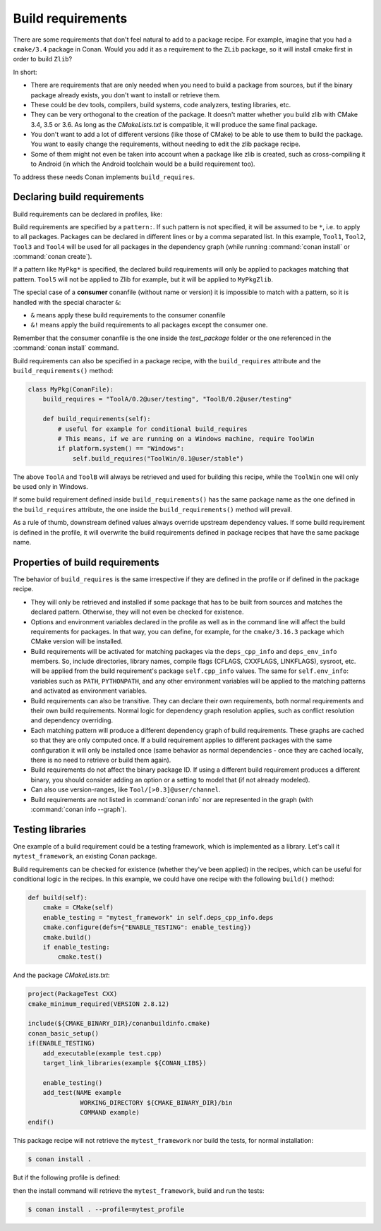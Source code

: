 .. _build_requires:

Build requirements
==================

There are some requirements that don't feel natural to add to a package recipe. For example, imagine that you had a ``cmake/3.4`` package in
Conan. Would you add it as a requirement to the ``ZLib`` package, so it will install cmake first in order to build ``Zlib``?

In short:

- There are requirements that are only needed when you need to build a package from sources, but if the binary package already exists, you
  don't want to install or retrieve them.
- These could be dev tools, compilers, build systems, code analyzers, testing libraries, etc.
- They can be very orthogonal to the creation of the package. It doesn't matter whether you build zlib with CMake 3.4, 3.5 or 3.6. As long
  as the *CMakeLists.txt* is compatible, it will produce the same final package.
- You don't want to add a lot of different versions (like those of CMake) to be able to use them to build the package. You want to easily
  change the requirements, without needing to edit the zlib package recipe.
- Some of them might not even be taken into account when a package like zlib is created, such as cross-compiling it to Android (in which
  the Android toolchain would be a build requirement too).

To address these needs Conan implements ``build_requires``.

Declaring build requirements
----------------------------

Build requirements can be declared in profiles, like:

.. code-block:: text
   :caption: my_profile

    [build_requires]
    Tool1/0.1@user/channel
    Tool2/0.1@user/channel, Tool3/0.1@user/channel
    *: Tool4/0.1@user/channel
    MyPkg*: Tool5/0.1@user/channel
    &: Tool6/0.1@user/channel
    &!: Tool7/0.1@user/channel

Build requirements are specified by a ``pattern:``. If such pattern is not specified, it will be assumed to be ``*``, i.e. to apply to all
packages. Packages can be declared in different lines or by a comma separated list. In this example, ``Tool1``, ``Tool2``, ``Tool3`` and
``Tool4`` will be used for all packages in the dependency graph (while running :command:`conan install` or :command:`conan create`).

If a pattern like ``MyPkg*`` is specified, the declared build requirements will only be applied to packages matching that pattern. ``Tool5``
will not be applied to Zlib for example, but it will be applied to ``MyPkgZlib``.

The special case of a **consumer** conanfile (without name or version) it is impossible to match with a pattern, so it is handled with the
special character ``&``:

- ``&`` means apply these build requirements to the consumer conanfile
- ``&!`` means apply the build requirements to all packages except the consumer one.

Remember that the consumer conanfile is the one inside the *test_package* folder or the one referenced in the :command:`conan install`
command.

Build requirements can also be specified in a package recipe, with the ``build_requires`` attribute and the ``build_requirements()`` method:

.. code-block:: python

    class MyPkg(ConanFile):
        build_requires = "ToolA/0.2@user/testing", "ToolB/0.2@user/testing"

        def build_requirements(self):
            # useful for example for conditional build_requires
            # This means, if we are running on a Windows machine, require ToolWin
            if platform.system() == "Windows":
                self.build_requires("ToolWin/0.1@user/stable")

The above ``ToolA`` and ``ToolB`` will always be retrieved and used for building this recipe, while the ``ToolWin`` one will only be used
only in Windows.

If some build requirement defined inside ``build_requirements()`` has the same package name as the one defined in the ``build_requires``
attribute, the one inside the ``build_requirements()`` method will prevail.

As a rule of thumb, downstream defined values always override upstream dependency values. If some build requirement is defined in the
profile, it will overwrite the build requirements defined in package recipes that have the same package name.

Properties of build requirements
--------------------------------

The behavior of ``build_requires`` is the same irrespective if they are defined in the profile or if defined in the package recipe.

- They will only be retrieved and installed if some package that has to be built from sources and matches the declared pattern. Otherwise,
  they will not even be checked for existence.
- Options and environment variables declared in the profile as well as in the command line will affect the build requirements for packages.
  In that way, you can define, for example, for the ``cmake/3.16.3`` package which CMake version will be installed.
- Build requirements will be activated for matching packages via the ``deps_cpp_info`` and ``deps_env_info`` members. So, include
  directories, library names, compile flags (CFLAGS, CXXFLAGS, LINKFLAGS), sysroot, etc. will be applied from the build requirement's
  package ``self.cpp_info`` values. The same for ``self.env_info``: variables such as ``PATH``, ``PYTHONPATH``, and any other environment
  variables will be applied to the matching patterns and activated as environment variables.
- Build requirements can also be transitive. They can declare their own requirements, both normal requirements and their own build
  requirements. Normal logic for dependency graph resolution applies, such as conflict resolution and dependency overriding.
- Each matching pattern will produce a different dependency graph of build requirements. These graphs are cached so that they are only
  computed once. If a build requirement applies to different packages with the same configuration it will only be installed once (same
  behavior as normal dependencies - once they are cached locally, there is no need to retrieve or build them again).
- Build requirements do not affect the binary package ID. If using a different build requirement produces a different binary, you should
  consider adding an option or a setting to model that (if not already modeled).
- Can also use version-ranges, like ``Tool/[>0.3]@user/channel``.
- Build requirements are not listed in :command:`conan info` nor are represented in the graph (with :command:`conan info --graph`).

Testing libraries
-----------------

One example of a build requirement could be a testing framework, which is implemented as a library. Let's call it ``mytest_framework``, an
existing Conan package.

Build requirements can be checked for existence (whether they've been applied) in the recipes, which can be useful for conditional logic in
the recipes. In this example, we could have one recipe with the following ``build()`` method:

.. code-block:: python

    def build(self):
        cmake = CMake(self)
        enable_testing = "mytest_framework" in self.deps_cpp_info.deps
        cmake.configure(defs={"ENABLE_TESTING": enable_testing})
        cmake.build()
        if enable_testing:
            cmake.test()

And the package *CMakeLists.txt*:

.. code-block:: cmake

    project(PackageTest CXX)
    cmake_minimum_required(VERSION 2.8.12)

    include(${CMAKE_BINARY_DIR}/conanbuildinfo.cmake)
    conan_basic_setup()
    if(ENABLE_TESTING)
        add_executable(example test.cpp)
        target_link_libraries(example ${CONAN_LIBS})

        enable_testing()
        add_test(NAME example
                  WORKING_DIRECTORY ${CMAKE_BINARY_DIR}/bin
                  COMMAND example)
    endif()

This package recipe will not retrieve the ``mytest_framework`` nor build the tests, for normal installation:

.. code-block:: bash

    $ conan install .

But if the following profile is defined:

.. code-block:: text
   :caption: mytest_profile

    [build_requires]
    mytest_framework/0.1@user/channel

then the install command will retrieve the ``mytest_framework``, build and run the tests:

.. code-block:: bash

    $ conan install . --profile=mytest_profile
